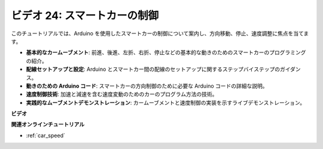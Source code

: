 ビデオ 24: スマートカーの制御
==================================

このチュートリアルでは、Arduino を使用したスマートカーの制御について案内し、方向移動、停止、速度調整に焦点を当てます。

* **基本的なカームーブメント**: 前進、後進、左折、右折、停止などの基本的な動きのためのスマートカーのプログラミングの紹介。
* **配線セットアップと設定**: Arduino とスマートカー間の配線のセットアップに関するステップバイステップのガイダンス。
* **動きのための Arduino コード**: スマートカーの方向制御のために必要な Arduino コードの詳細な説明。
* **速度制御技術**: 加速と減速を含む速度変動のためのカーのプログラム方法の技術。
* **実践的なムーブメントデモンストレーション**: カームーブメントと速度制御の実装を示すライブデモンストレーション。

**ビデオ**

.. raw:: html

    <iframe width="600" height="400" src="https://www.youtube.com/embed/QzcUig2L3dM?si=tglJaJKXvPCbJkGL" title="YouTube video player" frameborder="0" allow="accelerometer; autoplay; clipboard-write; encrypted-media; gyroscope; picture-in-picture; web-share" allowfullscreen></iframe>

    <br/><br/>

**関連オンラインチュートリアル**

* :ref:`car_speed`